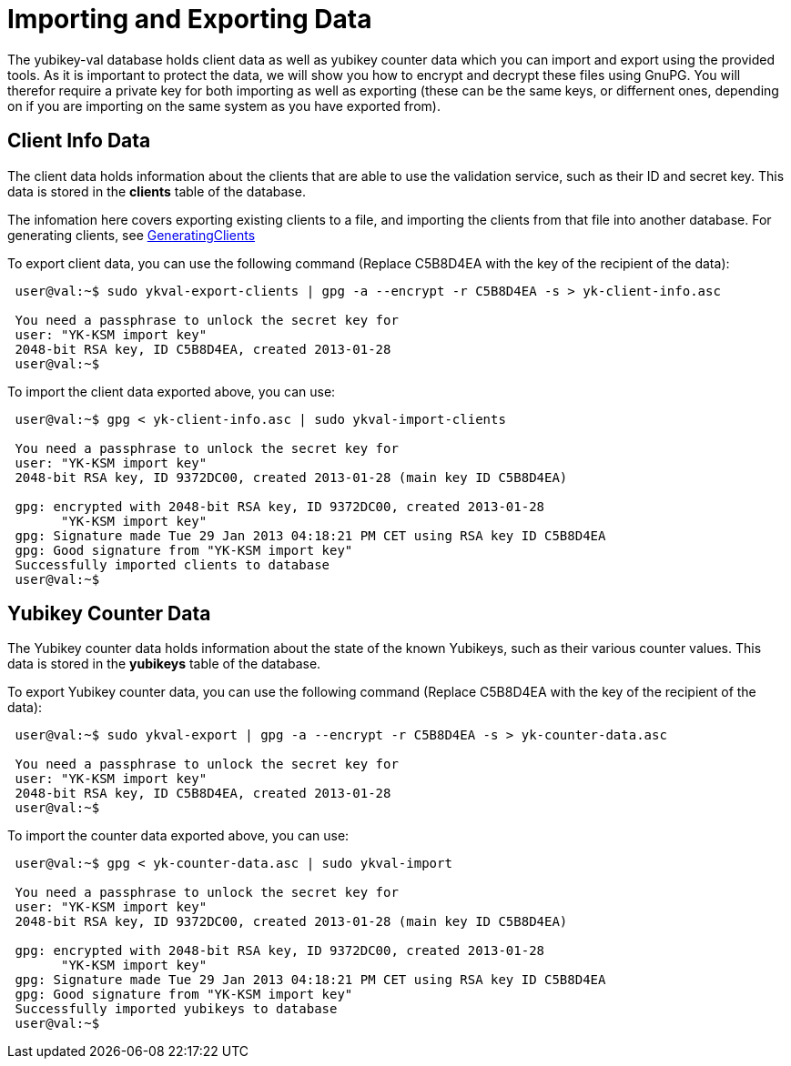 = Importing and Exporting Data = 

The yubikey-val database holds client data as well as yubikey counter data 
which you can import and export using the provided tools. As it is important 
to protect the data, we will show you how to encrypt and decrypt these files 
using GnuPG. You will therefor require a private key for both importing as 
well as exporting (these can be the same keys, or differnent ones, depending 
on if you are importing on the same system as you have exported from).

== Client Info Data ==

The client data holds information about the clients that are able to use the 
validation service, such as their ID and secret key. This data is stored in 
the *clients* table of the database.

The infomation here covers exporting existing clients to a file, and importing 
the clients from that file into another database. For generating clients, see
link:GeneratingClients.html[GeneratingClients]

To export client data, you can use the following command (Replace C5B8D4EA with 
the key of the recipient of the data):

....
 user@val:~$ sudo ykval-export-clients | gpg -a --encrypt -r C5B8D4EA -s > yk-client-info.asc

 You need a passphrase to unlock the secret key for
 user: "YK-KSM import key"
 2048-bit RSA key, ID C5B8D4EA, created 2013-01-28
 user@val:~$
....

To import the client data exported above, you can use:
....
 user@val:~$ gpg < yk-client-info.asc | sudo ykval-import-clients

 You need a passphrase to unlock the secret key for
 user: "YK-KSM import key"
 2048-bit RSA key, ID 9372DC00, created 2013-01-28 (main key ID C5B8D4EA)

 gpg: encrypted with 2048-bit RSA key, ID 9372DC00, created 2013-01-28
       "YK-KSM import key"
 gpg: Signature made Tue 29 Jan 2013 04:18:21 PM CET using RSA key ID C5B8D4EA
 gpg: Good signature from "YK-KSM import key"
 Successfully imported clients to database
 user@val:~$
....

== Yubikey Counter Data ==

The Yubikey counter data holds information about the state of the known 
Yubikeys, such as their various counter values. This data is stored in the 
*yubikeys* table of the database.

To export Yubikey counter data, you can use the following command (Replace 
C5B8D4EA with the key of the recipient of the data):

....
 user@val:~$ sudo ykval-export | gpg -a --encrypt -r C5B8D4EA -s > yk-counter-data.asc

 You need a passphrase to unlock the secret key for
 user: "YK-KSM import key"
 2048-bit RSA key, ID C5B8D4EA, created 2013-01-28
 user@val:~$
....

To import the counter data exported above, you can use:
....
 user@val:~$ gpg < yk-counter-data.asc | sudo ykval-import

 You need a passphrase to unlock the secret key for
 user: "YK-KSM import key"
 2048-bit RSA key, ID 9372DC00, created 2013-01-28 (main key ID C5B8D4EA)

 gpg: encrypted with 2048-bit RSA key, ID 9372DC00, created 2013-01-28
       "YK-KSM import key"
 gpg: Signature made Tue 29 Jan 2013 04:18:21 PM CET using RSA key ID C5B8D4EA
 gpg: Good signature from "YK-KSM import key"
 Successfully imported yubikeys to database
 user@val:~$
....

